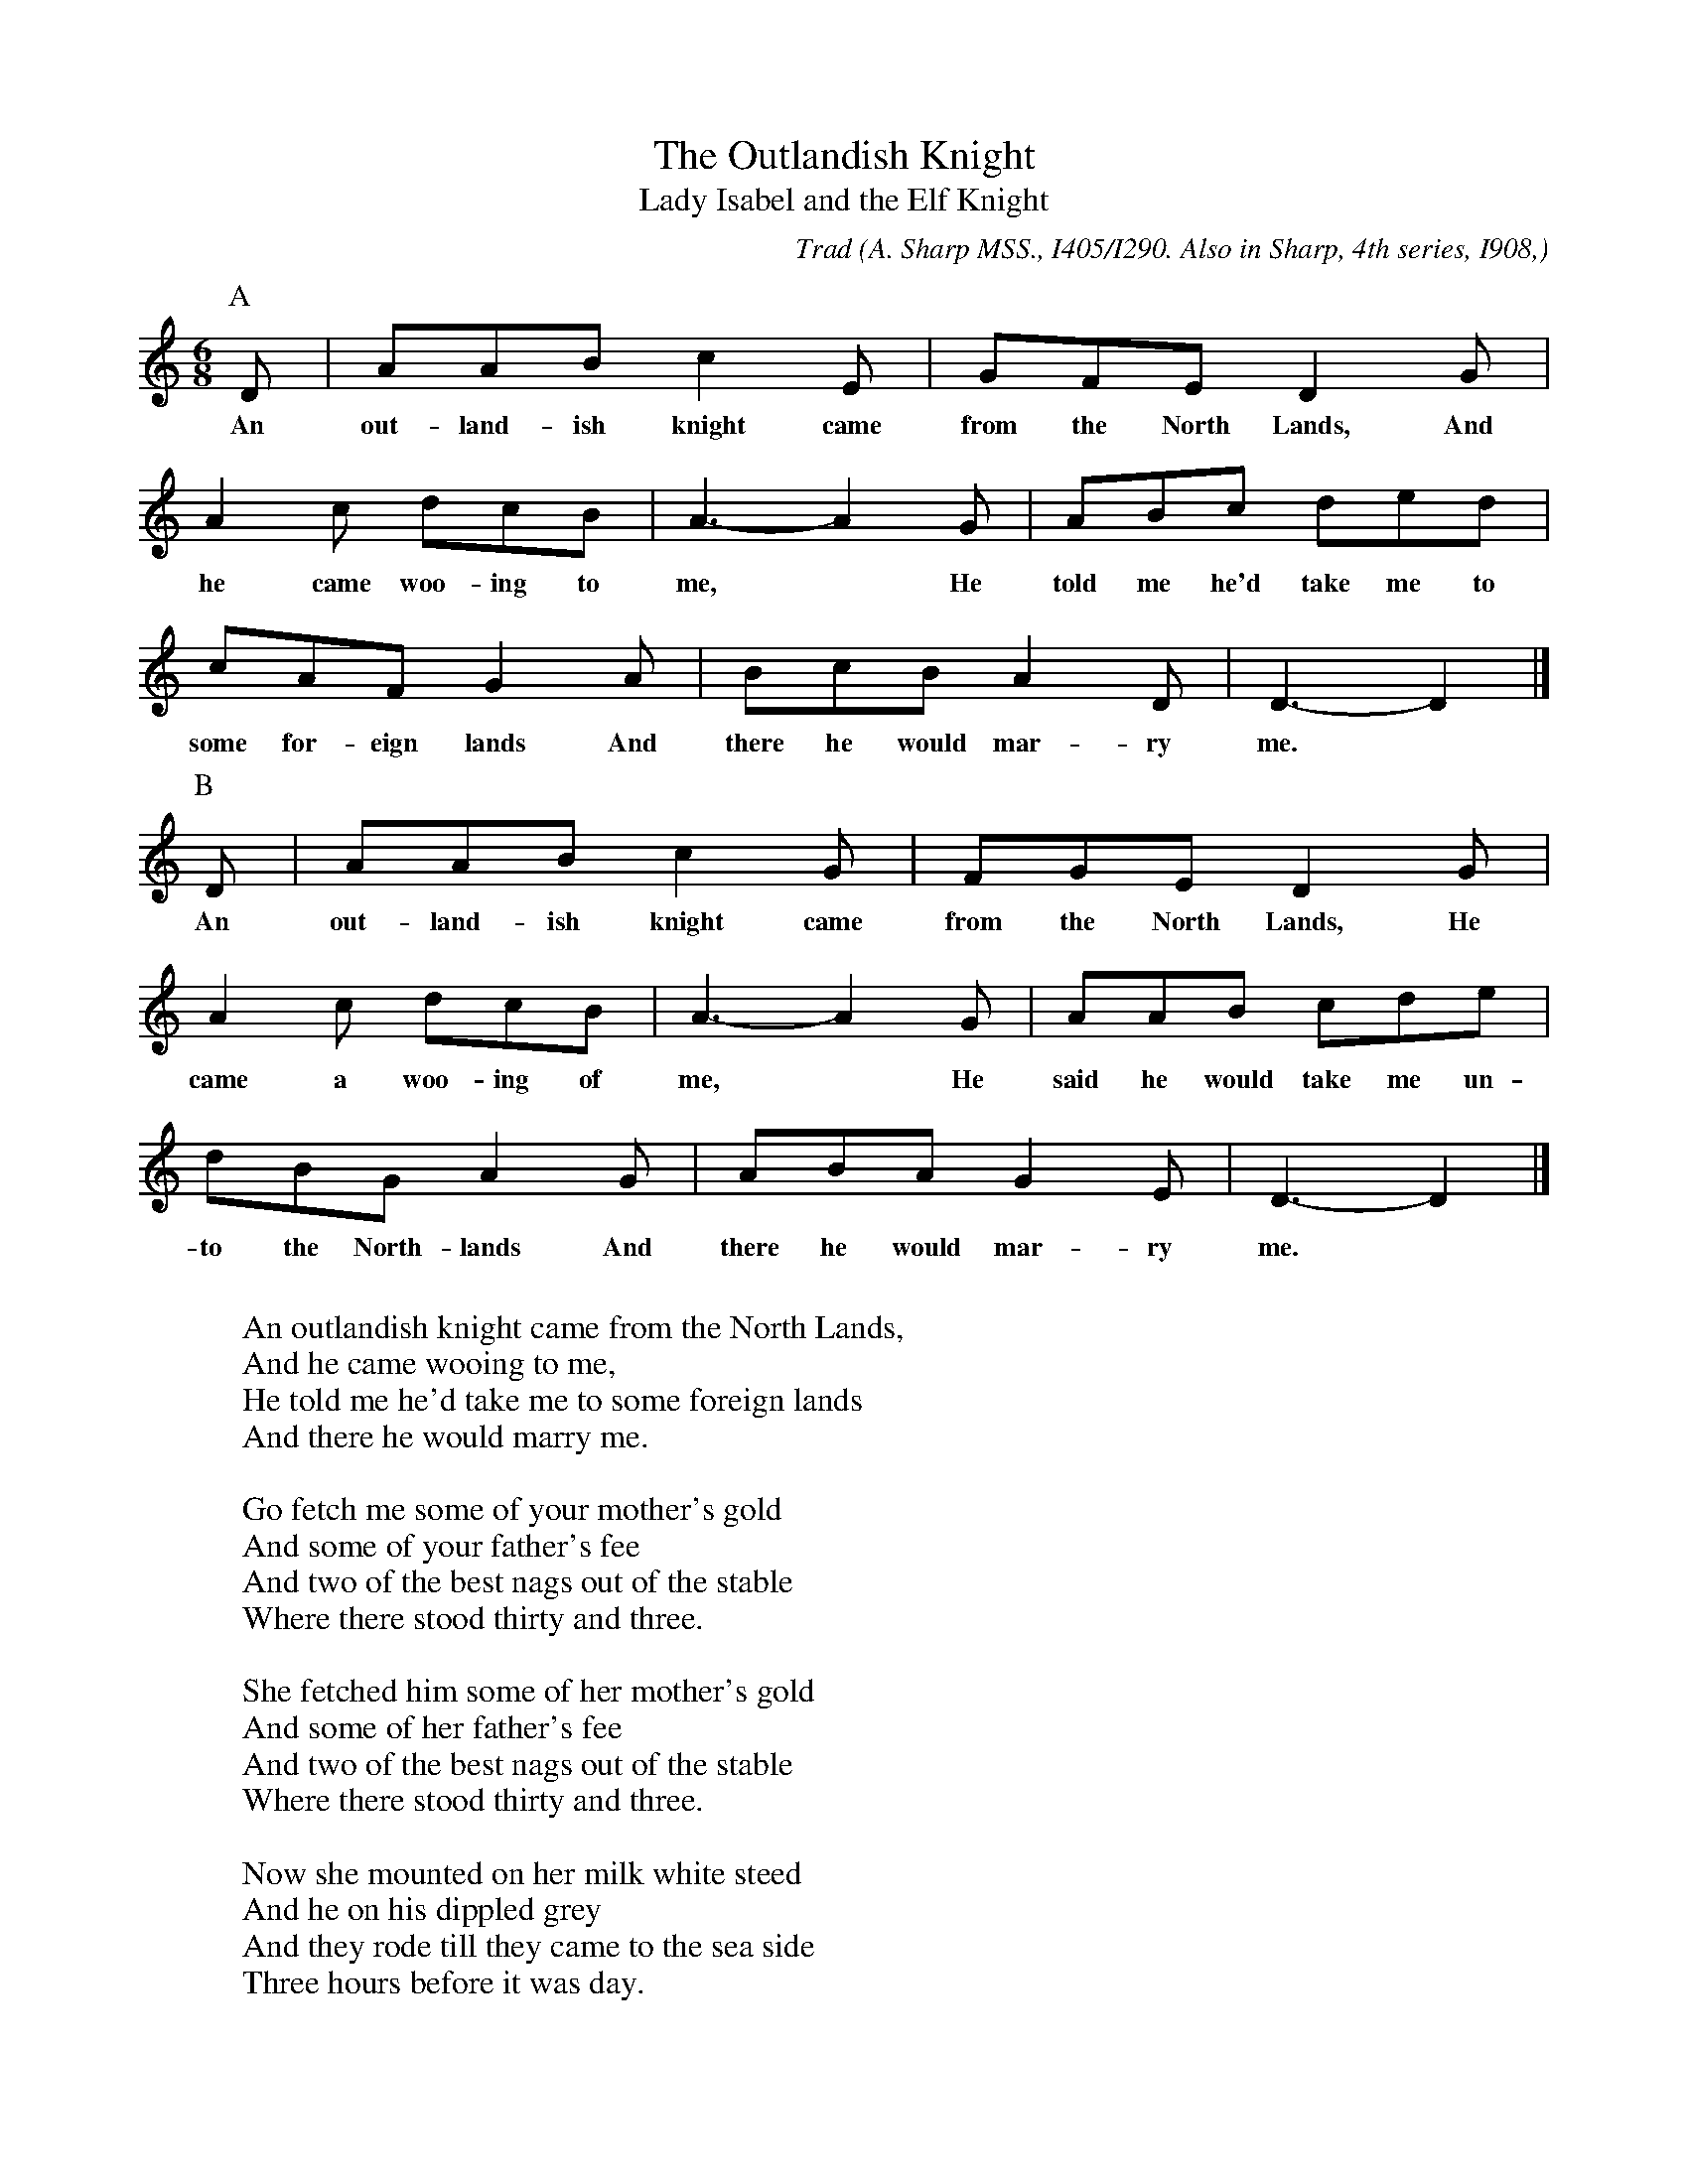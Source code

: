 X:28
T:The Outlandish Knight
T:Lady Isabel and the Elf Knight
C:Trad
B:Bronson
O:A. Sharp MSS., I405/I290. Also in Sharp, 4th series, I908,
O:No. 84; and Sharp, I916, p. 29, with piano accompaniment.
O:Sung by Joseph Laver (73), Bridgwater, August I4, I907.
O:B.Sharp MSS., 1002/. Sung by Joseph Laver (72), Bridgwater, August I3, 1906.
N:These two tunes from the same singer were listed separtely
N:by Bronson as nos. 28a and 28b.  The A tune also listed many alternate bars.
M:6/8
L:1/8
K:Ddor
[P:A]D | AAB c2 E | GFE D2 G |
w:An out-land-ish knight came from the North Lands, And
A2 c dcB | A3-A2 G | ABc ded |
w:he came woo-ing to me,* He told me he'd take me to
cAF G2 A | BcB A2 D | D3-D2 |]
w:some for-eign lands And there he would mar-ry me.
[P:B]D | AAB c2 G | FGE D2 G |
w:An out-land-ish knight came from the North Lands, He
A2 c dcB | A3-A2 G | AAB cde |
w:came a woo-ing of me,* He said he would take me un-
dBG A2 G | ABA G2 E | D3-D2 |]
w:to the North-lands  And there he would mar-ry me.
W:
W:An outlandish knight came from the North Lands,
W:And he came wooing to me,
W:He told me he'd take me to some foreign lands
W:And there he would marry me.
W:
W:Go fetch me some of your mother's gold
W:And some of your father's fee
W:And two of the best nags out of the stable
W:Where there stood thirty and three.
W:
W:She fetched him some of her mother's gold
W:And some of her father's fee
W:And two of the best nags out of the stable
W:Where there stood thirty and three.
W:
W:Now she mounted on her milk white steed
W:And he on his dippled grey
W:And they rode till they came to the sea side
W:Three hours before it was day.
W:
W:Duff off, duff off, your silken things
W:And deliver them up to me
W:For it looks too rich and too gay
W:To rot all in the salt sea.
W:
W:If I must take off my silken things
W:Pray turn thy back unto me
W:For it's not fitting that such a ruffian
W:A naked woman should see.
W:
W:Now he turned his back unto her
W:And viewed the watery stream,
W:She catched him round the middle so small
W:And forced him into the stream.
W:
W:He drooped high, he drooped low,
W:Until he came to the side.
W:Catch hold of my hand my pretty Polly
W:And you shall be my bride.
W:
W:Lay there, lay there you false hearted man,
W:Lay there in the stead of me.
W:There are six pretty maidens thou hast a [sic] drowned there
W:But the seventh have drownded thee.
W:
W:Now she mounted on her milk-white steed
W:And led the dipple grey
W:And she rode till she came to her own father's house
W:Three hours before it was day.
